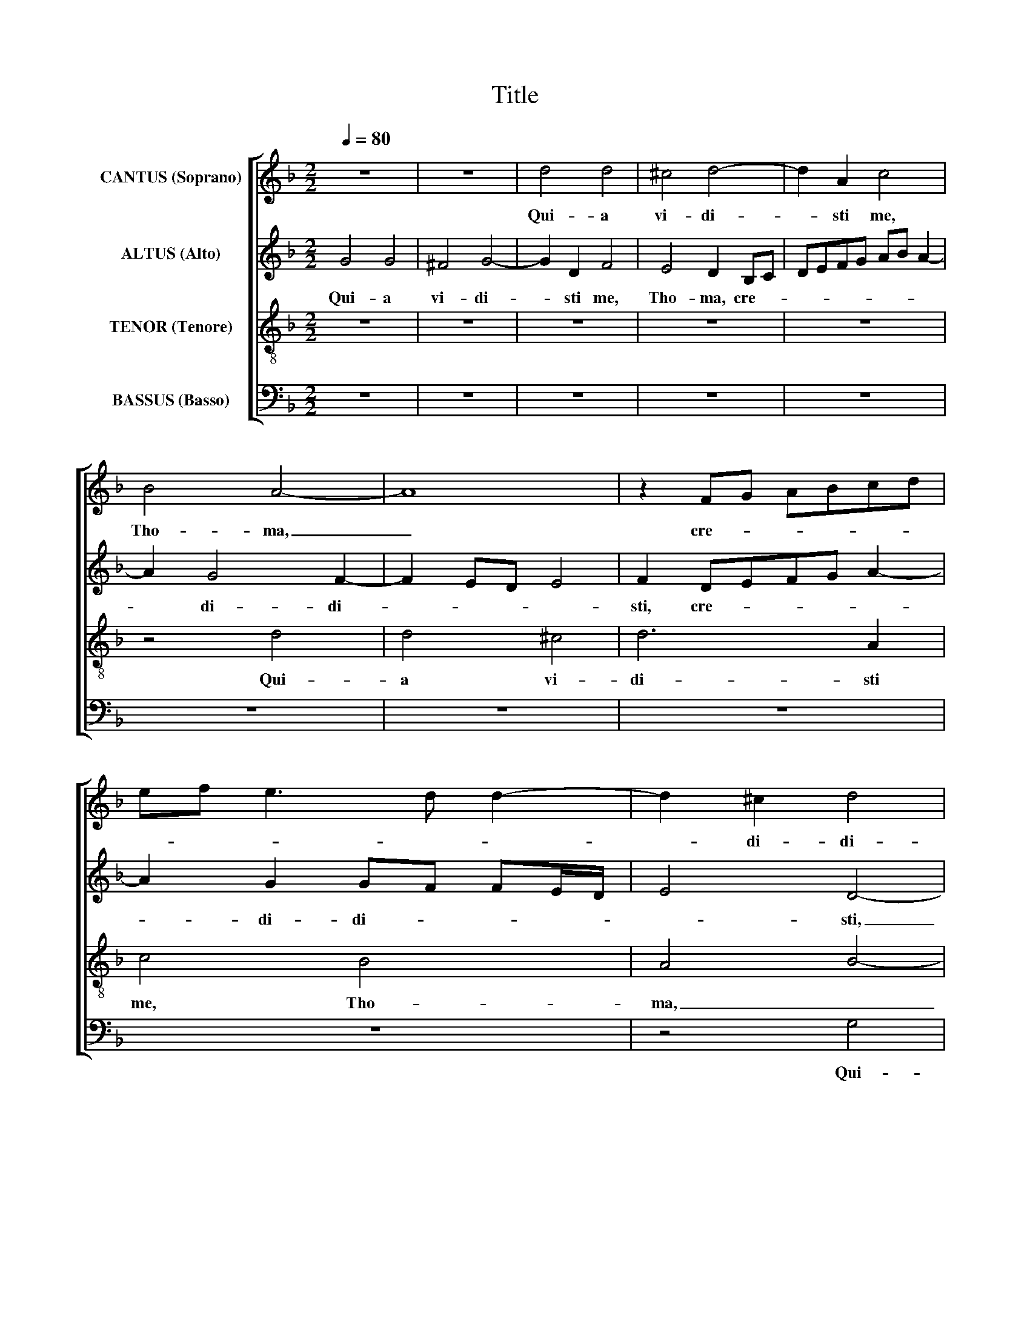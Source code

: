 X:1
T:Title
%%score [ 1 2 3 4 ]
L:1/8
Q:1/4=80
M:2/2
K:F
V:1 treble nm="CANTUS (Soprano)"
V:2 treble nm="ALTUS (Alto)"
V:3 treble-8 nm="TENOR (Tenore)"
V:4 bass nm="BASSUS (Basso)"
V:1
 z8 | z8 | d4 d4 | ^c4 d4- | d2 A2 c4 | B4 A4- | A8 | z2 FG ABcd | ef e3 d d2- | d2 ^c2 d4 | %10
w: ||Qui- a|vi- di-|* sti me,|Tho- ma,|_|cre- * * * * *||* di- di-|
 G4 z2 A2 | B2 GABG A2 | F4 G4 | z4 d4 | d4 ^c4 | d6 A2 | c4 B4 | A2 FG ABcd | ef e3 d d2- | %19
w: sti, cre-|di- di- * * * *|sti, _|qui-|a vi-|di- sti|me, Tho-|ma, cre- * * * * *||
 d2 ^c2 d3 =c | B2 A2 z2 GA | Bcde f2 ed | e2 e2 d4 | c2 f4 e2 | d3 c B2 A2 | G3 F G2 A2- | %26
w: * di- di- *|* sti, cre- *||* di- di-|sti, cre- di-|di- * * *||
 A2 G4 ^F2 | G4 d4 | _e4 d2 B2 | c2 d2 _e4 | d2 d2 c2 f2 | e2 d4 ^c2 | d4 z4 | z4 z2 d2 | %34
w: |sti, Be-|a- ti qui|non vi- de-|runt, et cre- di-|de- * *|runt,|et|
 c2 f2 e2 d2- | d2 ^c2 d4 | z8 | z8 | z4 G4 | B4 A2 F2 | G2 A2 B4 | A4 d4 | c2 f2 _e4 | d8 | z8 | %45
w: cre- di- de- *|­ * runt,|||be-|a- ti qui|non vi- de-|runt, et|cre- di- de-|runt,||
 A4 F2 B2 | A2 G4 ^F2 | GABc defd | _e2 d4 c2 | d2 A2 B4 | A2 F2 G2 A2 | B4 A4 | z2 G2 F2 B2 | %53
w: et cre- di-|de- * *|­- * * * * * * *||runt, be- a-|ti qui non vi-|de- runt,|et cre- di-|
 A2 G4 ^F2 | G4 z2 c2 | B2 _e2 d3 c/d/ | _edc=B c4 | =B16 |] %58
w: de- * *|runt, et|cre- di- de- * *||runt.|
V:2
 G4 G4 | ^F4 G4- | G2 D2 F4 | E4 D2 B,C | DEFG AB A2- | A2 G4 F2- | F2 ED E4 | F2 DEFG A2- | %8
w: Qui- a|vi- di-|* sti me,|Tho- ma, cre- *||­ di- di-||sti, cre- * * * *|
 A2 G2 GF FE/D/ | E4 D4- | D4 z4 | D8 | D4 ^C4 | D6 D2 | F4 E4 | D2 B,C DEFG | AB A3 G G2 | %17
w: * di- di- * * * *|* sti,|_|qui-|a vi-|di- sti|me, Tho-|ma, cre- * * * * *||
 F2 DEFG A2- | A2 GF GF FE/D/ | E4 D2 B,C | DEFD G2 G2 | F3 GAB c2- | cB A4 G2 | A8 | F4 z2 D2 | %25
w: di- di- * * * *||* sti, cre- *|* * * * * di-|di- * * * *||­-|sti, cre-|
 B,4 _E4 | D8- | D8 | z2 G2 B4 | A2 F2 G2 A2 | B4 A2 D2 | C2 F2 E4 | DEFD E2 D2- | D2 ^C2 D4 | z8 | %35
w: di- di-|sti,|_|Be- a-|ti qui non vi-|de- runt, et|cre- di- de-||* * runt,||
 A4 F2 B2 | A2 G3 F F2 | E2 D3 C C2- | C2 =B,2 C4 | z8 | z8 | z2 A2 B4 | A2 F2 G2 A2 | B4 A2 D2 | %44
w: et cre- di-|de- * * *||* * runt,|||be- a-|ti qui non vi-|de- runt, et|
 C2 F2 E2 D2- | D2 ^C2 DEFD | _E2 DC D4 | z2 G2 F2 B2 | AG B3 A G2- | G2 ^F2 G4 | z2 D2 _E4 | %51
w: cre- di- de- *||* * * runt,|et cre- di-|de- * * * *|* * runt,|be- a-|
 D2 B,2 C2 D2 | _E4 D4- | D4 z2 D2 | B,2 _E2 D2 C2 | G4 G2 G2 | G8 | G16 |] %58
w: ti qui non vi-|de- runt,|_ et|cre- di- de- runt,|et cre- di-|de-|runt.|
V:3
 z8 | z8 | z8 | z8 | z8 | z4 d4 | d4 ^c4 | d6 A2 | c4 B4 | A4 B4- | B2 AG A4 | z2 Bc defg | %12
w: |||||Qui-|a vi-|di- sti|me, Tho-|ma, _|_ _ _ _|cre- * * * * *|
 ab a4 g2- | g2 fe f2 f2 | d4 z2 a2- | a2 d2 f4- | f2 e2 d4 | z8 | z8 | z4 d4 | d4 ^c4 | d6 A2 | %22
w: * * * di-|* * * * di-|sti, cre-|* di- di-|* * sti,|||qui-|a vi-|di- sti|
 c4 B4 | A8 | z2 Bc defd | _e2 d2 cBAG | ^F2 G2 A4 | =B4 B4 | c4 B2 d2 | f2 d2 c4 | Bcde f3 g | %31
w: me, Tho-|ma,|cre- * * * * *|* di- di- * * *||sti, Be-|a- ti qui|non vi- de-|runt, _ _ _ _ _|
 a4 z4 | z2 d2 c2 f2 | e4 defg | ab a3 g fe/d/ | e4 d4- | d4 z4 | z8 | d4 _e4 | d2 B2 c2 d2 | %40
w: _|et cre- di-|de- * * * *||­ runt,|_||be- a-|ti qui non vi-|
 _e4 d2 g2 | f_edc Bcd=e | f2 d2 c4 | g4 z4 | z2 d2 c2 f2 | e4 d3 B | c2 B2 A4 | G4 z2 d2 | %48
w: de- runt, et|cre- * * * * * * *|* di- de-|runt,|et cre- di-|de- * *||runt, et|
 c2 BA G2 G2 | A4 G4 | z2 A2 c4 | B2 G2 A3 B | c4 A2 G2 | F2 B2 A4 | G2 c2 B2 _e2- | ed c4 =B2 | %56
w: cre- * * * di-|de- runt,|be- a-|ti qui non vi-|de- runt, et|cre- di- de-|runt, et cre- di-||
 c3 d _e4 | d16 |] %58
w: de- * *|runt.|
V:4
 z8 | z8 | z8 | z8 | z8 | z8 | z8 | z8 | z8 | z4 G,4 | G,4 ^F,4 | G,6 D,2 | F,4 E,4 | %13
w: |||||||||Qui-|a vi-|di- sti|me, Tho-|
 D,4 z2 B,,C, | D,E,F,G, A,B, A,2 | ^F,2 G,2 D,4 | z2 A,2 B,2 G,2 | D6 A,2 | C4 B,4 | A,4 B,3 A, | %20
w: ma, cre- *||di- di- sti,|qui- a vi-|di- sti|me, Tho-|ma, cre- *|
 G,2 F,2 E,4 | D,4 z4 | z8 | z2 F,G, A,B,CA, | B,3 A, G,2 F,2 | G,4 C,4 | D,8 | G,4 G,4 | C,4 G,4 | %29
w: * di- di-|sti,||cre- * * * * *|* * * di-|di- *||sti, Be-|a- ti|
 z8 | z8 | z4 A,4 | B,4 A,2 F,2 | G,2 A,2 B,4 | A,8- | A,4 z2 G,2 | F,2 B,2 A,4 | G,3 F, E,2 D,C, | %38
w: ||be-|a- ti qui|non vi- de-|runt,|_ et|cre- di- de-||
 D,4 C,2 C,2 | G,4 F,2 D,2 | C,2 C,2 G,4 | D,4 z4 | z8 | z2 G,2 F,2 B,2 | A,2 D,2 A,4- | A,4 z4 | %46
w: * runt, be-|a- ti qui|non vi- de-|runt,||et cre- di-|de- * runt,|_|
 z4 D,4 | _E,4 D,2 B,,2 | C,2 D,2 _E,4 | D,4 z2 G,2 | F,2 D,2 C,4 | G,4 F,4 | C,2 C,2 D,4 | D,8 | %54
w: be-|a- ti qui|non vi- de-|runt, et|cre- di- de-|runt, et|cre- di- de-|runt,|
 z2 C,2 G,2 C,2 | _E,3 F, G,4 | C,8 | G,16 |] %58
w: et cre- di-|de- * *|runt.|_|

